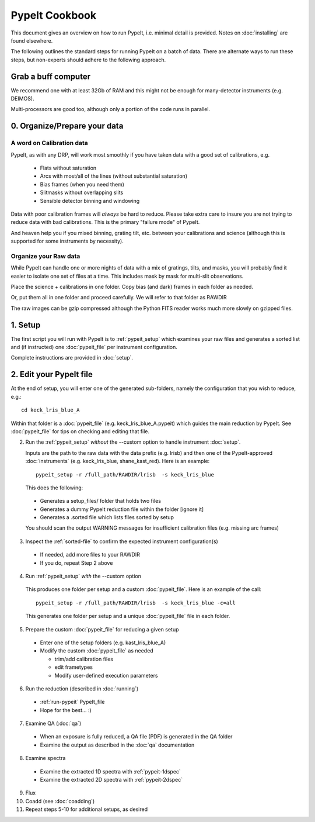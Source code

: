 ===============
PypeIt Cookbook
===============

This document gives an overview on
how to run PypeIt, i.e. minimal detail is provided.
Notes on :doc:`installing` are found elsewhere.

.. comment::
  We now also provide a set of Slides that provide a more
  visual step-by-step.  Find them here at
  the `PYPEIT HOWTO <https://tinyurl.com/pypeit-howto>`_
  These should be considered to contain
  the most up-to-date information.

The following outlines the standard steps for running
PypeIt on a batch of data.  There are alternate ways to
run these steps, but non-experts should adhere to the
following approach.

Grab a buff computer
====================

We recommend one with at least 32Gb of RAM and this might
not be enough for many-detector instruments (e.g. DEIMOS).

Multi-processors are good too, although only a portion of
the code runs in parallel.

0. Organize/Prepare your data
=============================

A word on Calibration data
--------------------------

PypeIt, as with any DRP, will work most smoothly
if you have taken data with a good set of calibrations, e.g.

  - Flats without saturation
  - Arcs with most/all of the lines (without substantial saturation)
  - Bias frames (when you need them)
  - Slitmasks without overlapping slits
  - Sensible detector binning and windowing

Data with poor calibration frames will *always* be hard to reduce.
Please take extra care to insure you are not trying to reduce data
with bad calibrations.  This is the primary "failure mode" of PypeIt.

And heaven help you if you mixed binning, grating tilt, etc. between your
calibrations and science (although this is supported for some instruments by necessity).


Organize your Raw data
----------------------

While PypeIt can handle one or more nights of data with a mix of gratings, tilts, and masks, you will probably find it easier to isolate one set of files at a time.
This includes mask by mask for multi-slit observations.

Place the science + calibrations in one folder.
Copy bias (and dark) frames in each folder as needed.

Or, put them all in one folder and proceed carefully.
We will refer to that folder as RAWDIR

The raw images can be gzip compressed although the Python FITS reader
works much more slowly on gzipped files.

1. Setup
========

The first script you will run with PypeIt is to :ref:`pypeit_setup` which
examines your raw files and generates a sorted list and (if instructed)
one :doc:`pypeit_file` per instrument configuration.

Complete instructions are provided in :doc:`setup`.

2. Edit your PypeIt file
========================

At the end of setup, you will enter one of the generated sub-folders,
namely the configuration that you wish to reduce, e.g.::

    cd keck_lris_blue_A

Within that folder is a :doc:`pypeit_file` (e.g. keck_lris_blue_A.pypeit)
which guides the main reduction by PypeIt.  See :doc:`pypeit_file` for
tips on checking and editing that file.

2. Run the :ref:`pypeit_setup` *without* the --custom option to handle instrument :doc:`setup`.

   Inputs are the path to the raw data with the data prefix (e.g. lrisb) and then
   one of the PypeIt-approved :doc:`instruments` (e.g. keck_lris_blue, shane_kast_red).
   Here is an example::

    pypeit_setup -r /full_path/RAWDIR/lrisb  -s keck_lris_blue

   This does the following:

 - Generates a setup_files/ folder that holds two files
 - Generates a dummy PypeIt reduction file within the folder [ignore it]
 - Generates a .sorted file which lists files sorted by setup

 You should scan the output WARNING messages for insufficient calibration files (e.g. missing arc frames)

3. Inspect the :ref:`sorted-file` to confirm the expected instrument configuration(s)

  - If needed, add more files to your RAWDIR
  - If you do, repeat Step 2 above

4. Run :ref:`pypeit_setup` *with* the --custom option

  This produces one folder per setup and a custom :doc:`pypeit_file`.
  Here is an example of the call::

    pypeit_setup -r /full_path/RAWDIR/lrisb  -s keck_lris_blue -c=all

  This generates one folder per setup and a unique :doc:`pypeit_file` file in each folder.


5. Prepare the custom :doc:`pypeit_file` for reducing a given setup

  - Enter one of the setup folders (e.g. kast_lris_blue_A)
  - Modify the custom :doc:`pypeit_file` as needed

    - trim/add calibration files
    - edit frametypes
    - Modify user-defined execution parameters

6. Run the reduction (described in :doc:`running`)

  - :ref:`run-pypeit` PypeIt_file
  - Hope for the best...  :)

7. Examine QA (:doc:`qa`)

  - When an exposure is fully reduced, a QA file (PDF) is generated in the QA folder
  - Examine the output as described in the :doc:`qa` documentation

8. Examine spectra

  - Examine the extracted 1D spectra with :ref:`pypeit-1dspec`
  - Examine the extracted 2D spectra with :ref:`pypeit-2dspec`

9.  Flux

10. Coadd (see :doc:`coadding`)

11. Repeat steps 5-10 for additional setups, as desired




